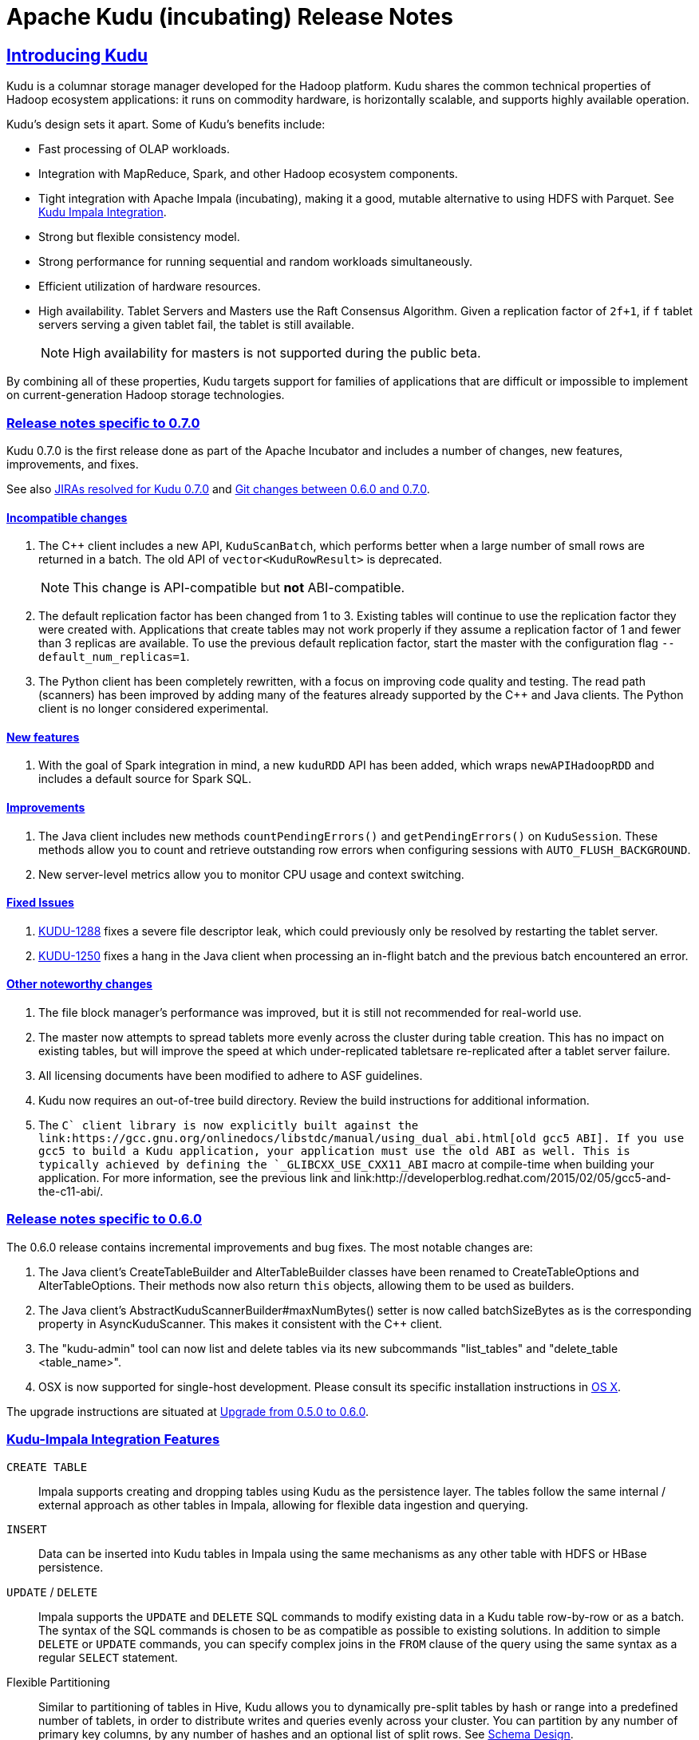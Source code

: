 // Licensed to the Apache Software Foundation (ASF) under one
// or more contributor license agreements.  See the NOTICE file
// distributed with this work for additional information
// regarding copyright ownership.  The ASF licenses this file
// to you under the Apache License, Version 2.0 (the
// "License"); you may not use this file except in compliance
// with the License.  You may obtain a copy of the License at
//
//   http://www.apache.org/licenses/LICENSE-2.0
//
// Unless required by applicable law or agreed to in writing,
// software distributed under the License is distributed on an
// "AS IS" BASIS, WITHOUT WARRANTIES OR CONDITIONS OF ANY
// KIND, either express or implied.  See the License for the
// specific language governing permissions and limitations
// under the License.

[[release_notes]]
= Apache Kudu (incubating) Release Notes

:author: Kudu Team
:imagesdir: ./images
:icons: font
:toc: left
:toclevels: 3
:doctype: book
:backend: html5
:sectlinks:
:experimental:

== Introducing Kudu

Kudu is a columnar storage manager developed for the Hadoop platform. Kudu shares
the common technical properties of Hadoop ecosystem applications: it runs on
commodity hardware, is horizontally scalable, and supports highly available operation.

Kudu’s design sets it apart. Some of Kudu’s benefits include:

* Fast processing of OLAP workloads.
* Integration with MapReduce, Spark, and other Hadoop ecosystem components.
* Tight integration with Apache Impala (incubating), making it a good, mutable alternative to
using HDFS with Parquet. See link:kudu_impala_integration.html[Kudu Impala Integration].
* Strong but flexible consistency model.
* Strong performance for running sequential and random workloads simultaneously.
* Efficient utilization of hardware resources.
* High availability. Tablet Servers and Masters use the Raft Consensus Algorithm.
Given a replication factor of `2f+1`, if `f` tablet servers serving a given tablet
fail, the tablet is still available.
+
NOTE: High availability for masters is not supported during the public beta.

By combining all of these properties, Kudu targets support for families of
applications that are difficult or impossible to implement on current-generation
Hadoop storage technologies.

[0.7.0]
=== Release notes specific to 0.7.0

Kudu 0.7.0 is the first release done as part of the Apache Incubator and includes a number
of changes, new features, improvements, and fixes.

See also +++<a href="https://issues.cloudera.org/issues/?jql=project%20%3D%20Kudu%20AND%20status%20in%20
(Resolved)%20AND%20fixVersion%20%3D%200.7.0%20ORDER%20BY%20key%20ASC">JIRAs resolved
for Kudu 0.7.0</a>+++ and +++<a href="https://github.com/apache/incubator-kudu/compare/branch-0.6.0...branch-0.7.0">Git
changes between 0.6.0 and 0.7.0</a>+++.

[0.7.0_incompatible_changes]
==== Incompatible changes

. The C++ client includes a new API, `KuduScanBatch`, which performs better when a
large number of small rows are returned in a batch. The old API of `vector<KuduRowResult>`
is deprecated.
+
NOTE: This change is API-compatible but *not* ABI-compatible.

. The default replication factor has been changed from 1 to 3. Existing tables will
continue to use the replication factor they were created with. Applications that create
tables may not work properly if they assume a replication factor of 1 and fewer than
3 replicas are available. To use the previous default replication factor, start the
master with the configuration flag `--default_num_replicas=1`.

. The Python client has been completely rewritten, with a focus on improving code
quality and testing. The read path (scanners) has been improved by adding many of
the features already supported by the C++ and Java clients. The Python client is no
longer considered experimental.

[0.7.0_new_features]
==== New features

. With the goal of Spark integration in mind, a new `kuduRDD` API has been added,
which wraps `newAPIHadoopRDD` and includes a default source for Spark SQL.

[0.7.0_improvements]
==== Improvements

. The Java client includes new methods `countPendingErrors()` and
`getPendingErrors()` on `KuduSession`. These methods allow you to count and
retrieve outstanding row errors when configuring sessions with `AUTO_FLUSH_BACKGROUND`.

. New server-level metrics allow you to monitor CPU usage and context switching.

[0.7.0_fixed_issues]
==== Fixed Issues

. https://issues.cloudera.org/browse/KUDU-1288[KUDU-1288] fixes a severe file descriptor
leak, which could previously only be resolved by restarting the tablet server.

. https://issues.cloudera.org/browse/KUDU-1250[KUDU-1250] fixes a hang in the Java
client when processing an in-flight batch and the previous batch encountered an error.

[0.7.0_changes]
==== Other noteworthy changes

. The file block manager's performance was improved, but it is still not recommended for
real-world use.

. The master now attempts to spread tablets more evenly across the cluster during
table creation. This has no impact on existing tables, but will improve the speed
at which under-replicated tabletsare re-replicated after a tablet server failure.

. All licensing documents have been modified to adhere to ASF guidelines.

. Kudu now requires an out-of-tree build directory. Review the build instructions
for additional information.

. The `C++` client library is now explicitly built against the
link:https://gcc.gnu.org/onlinedocs/libstdc++/manual/using_dual_abi.html[old gcc5 ABI].
If you use gcc5 to build a Kudu application, your application must use the old ABI
as well. This is typically achieved by defining the `_GLIBCXX_USE_CXX11_ABI` macro
at compile-time when building your application. For more information, see the
previous link and link:http://developerblog.redhat.com/2015/02/05/gcc5-and-the-c11-abi/.

[0.6.0]
=== Release notes specific to 0.6.0

The 0.6.0 release contains incremental improvements and bug fixes. The most notable
changes are:

. The Java client's CreateTableBuilder and AlterTableBuilder classes have been renamed
to CreateTableOptions and AlterTableOptions. Their methods now also return `this` objects,
allowing them to be used as builders.
. The Java client's AbstractKuduScannerBuilder#maxNumBytes() setter is now called
batchSizeBytes as is the corresponding property in AsyncKuduScanner. This makes it
consistent with the C++ client.
. The "kudu-admin" tool can now list and delete tables via its new subcommands
"list_tables" and "delete_table <table_name>".
. OSX is now supported for single-host development. Please consult its specific installation
instructions in link:installation.html#osx_from_source[OS X].

The upgrade instructions are situated at link:installation.html#upgrade[Upgrade from 0.5.0 to 0.6.0].

=== Kudu-Impala Integration Features
`CREATE TABLE`::
  Impala supports creating and dropping tables using Kudu as the persistence layer.
  The tables follow the same internal / external approach as other tables in Impala,
  allowing for flexible data ingestion and querying.
`INSERT`::
  Data can be inserted into Kudu tables in Impala using the same mechanisms as
  any other table with HDFS or HBase persistence.
`UPDATE` / `DELETE`::
  Impala supports the `UPDATE` and `DELETE` SQL commands to modify existing data in
  a Kudu table row-by-row or as a batch. The syntax of the SQL commands is chosen
  to be as compatible as possible to existing solutions. In addition to simple `DELETE`
  or `UPDATE` commands, you can specify complex joins in the `FROM` clause of the query
  using the same syntax as a regular `SELECT` statement.
Flexible Partitioning::
  Similar to partitioning of tables in Hive, Kudu allows you to dynamically
  pre-split tables by hash or range into a predefined number of tablets, in order
  to distribute writes and queries evenly across your cluster. You can partition by
  any number of primary key columns, by any number of hashes and an optional list of
  split rows. See link:schema_design.html[Schema Design].
Parallel Scan::
  To achieve the highest possible performance on modern hardware, the Kudu client
  within Impala parallelizes scans to multiple tablets.
High-efficiency queries::
  Where possible, Impala pushes down predicate evaluation to Kudu, so that predicates
  are evaluated as close as possible to the data. Query performance is comparable
  to Parquet in many workloads.

== About the Kudu Public Beta

This release of Kudu is a public beta. Do not run this beta release on production clusters.
During the public beta period, Kudu will be supported via a
link:https://issues.cloudera.org/projects/KUDU[public JIRA] and a public
link:https://groups.google.com/forum/#!forum/kudu-user[mailing list], which will be
monitored by the Kudu development team and community members. Commercial support
is not available at this time.

* You can submit any issues or feedback related to your Kudu experience via either
the JIRA system or the mailing list. The Kudu development team and community members
will respond and assist as quickly as possible.
* The Kudu team will work with early adopters to fix bugs and release new binary drops
when fixes or features are ready. However, we cannot commit to issue resolution or
bug fix delivery times during the public beta period, and it is possible that some
fixes or enhancements will not be selected for a release.
* We can't guarantee time frames or contents for future beta code drops. However,
they will be announced to the user group when they occur.
* No guarantees are made regarding upgrades from this release to follow-on releases.
While multiple drops of beta code are planned, we can't guarantee their schedules
or contents.

== Disclaimer on Apache Incubation

Apache Kudu is an effort undergoing incubation at The Apache Software
Foundation (ASF), sponsored by the Apache Incubator PMC. Incubation is
required of all newly accepted projects until a further review
indicates that the infrastructure, communications, and decision making
process have stabilized in a manner consistent with other successful
ASF projects. While incubation status is not necessarily a reflection
of the completeness or stability of the code, it does indicate that
the project has yet to be fully endorsed by the ASF.


== Resources

- link:http://getkudu.io[Kudu Website]
- link:http://github.com/cloudera/kudu[Kudu Github Repository]
- link:index.html[Kudu Documentation]

== Installation Options
* A Quickstart VM is provided to get you up and running quickly.
* You can install Kudu using provided deb/yum packages.
* You can install Kudu, in clusters managed by Cloudera Manager, using parcels or deb/yum packages.
* You can build Kudu from source.

For full installation details, see link:installation.html[Kudu Installation].

== Limitations of the Public Beta

=== Operating System Limitations
* RHEL 6.4 or newer, CentOS 6.4 or newer, and Ubuntu Trusty are are the only
operating systems supported for installation in the public beta. Others may work
but have not been tested.

=== Storage Limitations
* Kudu has been tested with up to 4 TB of data per tablet server. More testing
is needed for denser storage configurations.

=== Schema Limitations
* Testing with more than 20 columns has been limited.
* Kudu is primarily designed for analytic use cases and, in the beta release,
you are likely to encounter issues if a single row contains multiple kilobytes of data.
* The columns which make up the primary key must be listed first in the schema.
* Key columns cannot be altered. You must drop and recreate a table to change its keys.
* Key columns must not be null.
* Columns with `DOUBLE`, `FLOAT`, or `BOOL` types are not allowed as part of a
primary key definition.
* Type and nullability of existing columns cannot be changed by altering the table.
* A table’s primary key cannot be changed.
* Dropping a column does not immediately reclaim space. Compaction must run first.
There is no way to run compaction manually, but dropping the table will reclaim the
space immediately.

=== Ingest Limitations
* Ingest via Sqoop or Flume is not supported in the public beta. The recommended
approach for bulk ingest is to use Impala’s `CREATE TABLE AS SELECT` functionality
or use the Kudu Java or C++ API.
* Tables must be manually pre-split into tablets using simple or compound primary
keys. Automatic splitting is not yet possible. See
link:schema_design.html[Schema Design].
* Tablets cannot currently be merged. Instead, create a new table with the contents
of the old tables to be merged.

=== Replication and Backup Limitations
* Replication and failover of Kudu masters is considered experimental. It is
recommended to run a single master and periodically perform a manual backup of
its data directories.

=== Impala Limitations
* To use Kudu with Impala, you must install a special release of Impala called
Impala_Kudu. Obtaining and installing a compatible Impala release is detailed in Kudu's
link:kudu_impala_integration.html[Impala Integration] documentation.
* To use Impala_Kudu alongside an existing Impala instance, you must install using parcels.
* Updates, inserts, and deletes via Impala are non-transactional. If a query
fails part of the way through, its partial effects will not be rolled back.
* All queries will be distributed across all Impala hosts which host a replica
of the target table(s), even if a predicate on a primary key could correctly
restrict the query to a single tablet. This limits the maximum concurrency of
short queries made via Impala.
* No timestamp and decimal type support.
* The maximum parallelism of a single query is limited to the number of tablets
in a table. For good analytic performance, aim for 10 or more tablets per host
or use large tables.
* Impala is only able to push down predicates involving `=`, `<=`, `>=`,
or `BETWEEN` comparisons between any column and a literal value, and `<` and `>`
for integer columns only. For example, for a table with an integer key `ts`, and
a string key `name`, the predicate `WHERE ts >= 12345` will convert into an
efficient range scan, whereas `where name > 'lipcon'` will currently fetch all
data from the table and evaluate the predicate within Impala.

=== Security Limitations
* Authentication and authorization are not included in the public beta.
* Data encryption is not included in the public beta.

=== Client and API Limitations
* Potentially-incompatible C++, Java and Python API changes may be required during the
public beta.
* `ALTER TABLE` is not yet fully supported via the client APIs. More `ALTER TABLE`
operations will become available in future betas.

=== Application Integration Limitations
* The Spark DataFrame implementation is not yet complete.

=== Other Known Issues
The following are known bugs and issues with the current beta release. They will
be addressed in later beta releases.

* Building Kudu from source using `gcc` 4.6 causes runtime and test failures. Be sure
you are using a different version of `gcc` if you build Kudu from source.
* If the Kudu master is configured with the `-log_fsync_all` option, tablet servers
and clients will experience frequent timeouts, and the cluster may become unusable.
* If a tablet server has a very large number of tablets, it may take several minutes
to start up. It is recommended to limit the number of tablets per server to 100 or fewer.
Consider this limitation when pre-splitting your tables. If you notice slow start-up times,
you can monitor the number of tablets per server in the web UI.

== Next Steps
- link:quickstart.html[Kudu Quickstart]
- link:installation.html[Installing Kudu]
- link:configuration.html[Configuring Kudu]

